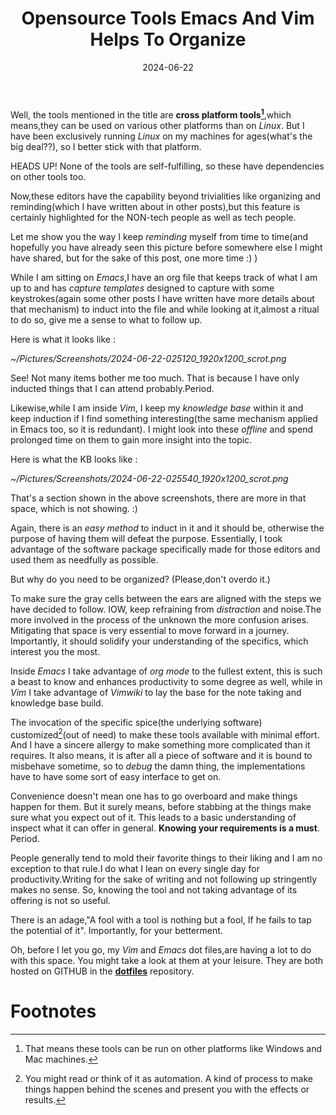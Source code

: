 #+BLOG: Unixbhaskar's Blog
#+POSTID: 1878
#+title: Opensource Tools Emacs And Vim Helps To Organize
#+date: 2024-06-22
#+tags: Technical Editor Emacs Vim Opensource Tools

Well, the tools mentioned in the title are *cross platform tools[fn:1]*,which
means,they can be used on various other platforms than on /Linux/. But I have been
exclusively running /Linux/ on my machines for ages(what's the big deal??), so I
better stick with that platform.

HEADS UP! None of the tools are self-fulfilling, so these have dependencies on
other tools too.

Now,these editors have the capability beyond trivialities like organizing and
reminding(which I have written about in other posts),but this feature is
certainly highlighted for the NON-tech people as well as tech people.

Let me show you the way I keep /reminding/ myself from time to time(and hopefully
you have already seen this picture before somewhere else I might have shared,
but for the sake of this post, one more time :) )

While I am sitting on /Emacs/,I have an org file that keeps track of what I am up
to and has /capture templates/ designed to capture with some keystrokes(again some
other posts I have written have more details about that mechanism) to induct
into the file and while looking at it,almost a ritual to do so, give me a sense
to what to follow up.

Here is what it looks like :

[[~/Pictures/Screenshots/2024-06-22-025120_1920x1200_scrot.png]]

See! Not many items bother me too much. That is because I have only inducted
things that I can attend probably.Period.

Likewise,while I am inside /Vim/, I keep my /knowledge base/ within it and keep
induction if I find something interesting(the same mechanism applied in Emacs
too, so it is redundant). I might look into these /offline/ and spend prolonged
time on them to gain more insight into the topic.

Here is what the KB looks like :

[[~/Pictures/Screenshots/2024-06-22-025540_1920x1200_scrot.png]]

That's a section shown in the above screenshots, there are more in that space,
which is not showing. :)

Again, there is an /easy method/ to induct in it and it should be, otherwise the
purpose of having them will defeat the purpose. Essentially, I took advantage of
the software package specifically made for those editors and used them as
needfully as possible.

But why do you need to be organized? (Please,don't overdo it.)

To make sure the gray cells between the ears are aligned with the steps we have
decided to follow. IOW, keep refraining from /distraction/ and noise.The more
involved in the process of the unknown the more confusion arises. Mitigating
that space is very essential to move forward in a journey. Importantly, it should
solidify your understanding of the specifics, which interest you the most.

Inside /Emacs/ I take advantage of /org mode/ to the fullest extent, this is such a
beast to know and enhances productivity to some degree as well, while in /Vim/ I
take advantage of /Vimwiki/ to lay the base for the note taking and knowledge base
build.

The invocation of the specific spice(the underlying software)
customized[fn:2](out of need) to make these tools available with minimal
effort. And I have a sincere allergy to make something more complicated than it
requires. It also means, it is after all a piece of software and it is bound to
misbehave sometime, so to /debug/ the damn thing, the implementations have to have
some sort of easy interface to get on.

Convenience doesn't mean one has to go overboard and make things happen for
them. But it surely means, before stabbing at the things make sure what you
expect out of it. This leads to a basic understanding of inspect what it can
offer in general. *Knowing your requirements is a must*. Period.

People generally tend to mold their favorite things to their liking and I am no
exception to that rule.I do what I lean on every single day for
productivity.Writing for the sake of writing and not following up stringently
makes no sense. So, knowing the tool and not taking advantage of its offering is
not so useful.

There is an adage,"A fool with a tool is nothing but a fool, If he
fails to tap the potential of it". Importantly, for your betterment.

Oh, before I let you go, my /Vim/ and /Emacs/ dot files,are having a lot to do with
this space. You might take a look at them at your leisure. They are both hosted
on GITHUB in the [[https://github.com/unixbhaskar/dotfiles][*dotfiles*]] repository.

* Footnotes

[fn:1] That means these tools can be run on other platforms like Windows and Mac machines.

[fn:2] You might read or think of it as automation. A kind of process to make things happen behind
the scenes and present you with the effects or results.

# /home/bhaskar/Pictures/Screenshots/2024-06-22-025120_1920x1200_scrot.png http://unixbhaskar.files.wordpress.com/2024/06/2024-06-22-025120_1920x1200_scrot.png
# /home/bhaskar/Pictures/Screenshots/2024-06-22-025540_1920x1200_scrot.png http://unixbhaskar.files.wordpress.com/2024/06/2024-06-22-025540_1920x1200_scrot.png
